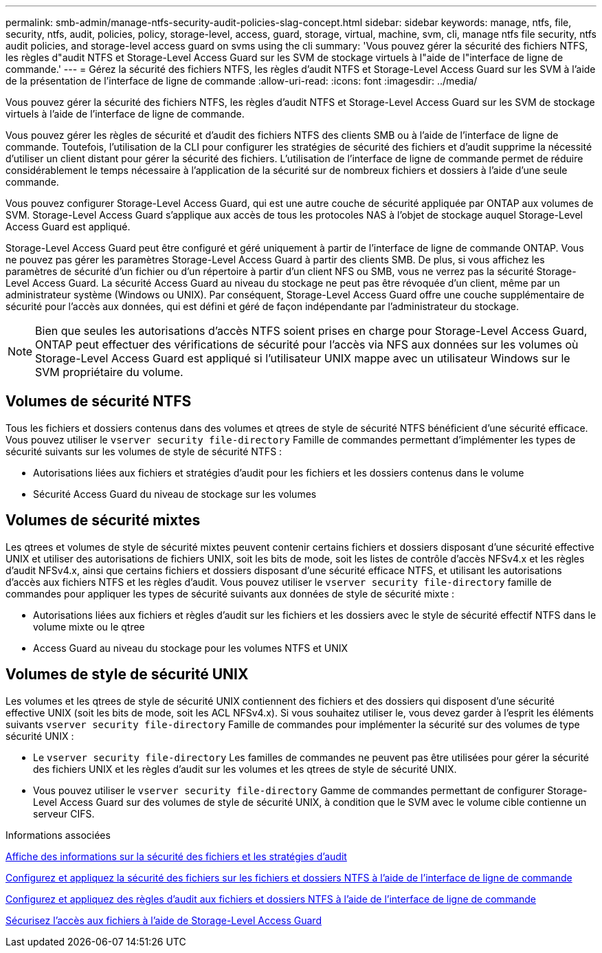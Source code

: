---
permalink: smb-admin/manage-ntfs-security-audit-policies-slag-concept.html 
sidebar: sidebar 
keywords: manage, ntfs, file, security, ntfs, audit, policies, policy, storage-level, access, guard, storage, virtual, machine, svm, cli, manage ntfs file security, ntfs audit policies, and storage-level access guard on svms using the cli 
summary: 'Vous pouvez gérer la sécurité des fichiers NTFS, les règles d"audit NTFS et Storage-Level Access Guard sur les SVM de stockage virtuels à l"aide de l"interface de ligne de commande.' 
---
= Gérez la sécurité des fichiers NTFS, les règles d'audit NTFS et Storage-Level Access Guard sur les SVM à l'aide de la présentation de l'interface de ligne de commande
:allow-uri-read: 
:icons: font
:imagesdir: ../media/


[role="lead"]
Vous pouvez gérer la sécurité des fichiers NTFS, les règles d'audit NTFS et Storage-Level Access Guard sur les SVM de stockage virtuels à l'aide de l'interface de ligne de commande.

Vous pouvez gérer les règles de sécurité et d'audit des fichiers NTFS des clients SMB ou à l'aide de l'interface de ligne de commande. Toutefois, l'utilisation de la CLI pour configurer les stratégies de sécurité des fichiers et d'audit supprime la nécessité d'utiliser un client distant pour gérer la sécurité des fichiers. L'utilisation de l'interface de ligne de commande permet de réduire considérablement le temps nécessaire à l'application de la sécurité sur de nombreux fichiers et dossiers à l'aide d'une seule commande.

Vous pouvez configurer Storage-Level Access Guard, qui est une autre couche de sécurité appliquée par ONTAP aux volumes de SVM. Storage-Level Access Guard s'applique aux accès de tous les protocoles NAS à l'objet de stockage auquel Storage-Level Access Guard est appliqué.

Storage-Level Access Guard peut être configuré et géré uniquement à partir de l'interface de ligne de commande ONTAP. Vous ne pouvez pas gérer les paramètres Storage-Level Access Guard à partir des clients SMB. De plus, si vous affichez les paramètres de sécurité d'un fichier ou d'un répertoire à partir d'un client NFS ou SMB, vous ne verrez pas la sécurité Storage-Level Access Guard. La sécurité Access Guard au niveau du stockage ne peut pas être révoquée d'un client, même par un administrateur système (Windows ou UNIX). Par conséquent, Storage-Level Access Guard offre une couche supplémentaire de sécurité pour l'accès aux données, qui est défini et géré de façon indépendante par l'administrateur du stockage.


NOTE: Bien que seules les autorisations d'accès NTFS soient prises en charge pour Storage-Level Access Guard, ONTAP peut effectuer des vérifications de sécurité pour l'accès via NFS aux données sur les volumes où Storage-Level Access Guard est appliqué si l'utilisateur UNIX mappe avec un utilisateur Windows sur le SVM propriétaire du volume.



== Volumes de sécurité NTFS

Tous les fichiers et dossiers contenus dans des volumes et qtrees de style de sécurité NTFS bénéficient d'une sécurité efficace. Vous pouvez utiliser le `vserver security file-directory` Famille de commandes permettant d'implémenter les types de sécurité suivants sur les volumes de style de sécurité NTFS :

* Autorisations liées aux fichiers et stratégies d'audit pour les fichiers et les dossiers contenus dans le volume
* Sécurité Access Guard du niveau de stockage sur les volumes




== Volumes de sécurité mixtes

Les qtrees et volumes de style de sécurité mixtes peuvent contenir certains fichiers et dossiers disposant d'une sécurité effective UNIX et utiliser des autorisations de fichiers UNIX, soit les bits de mode, soit les listes de contrôle d'accès NFSv4.x et les règles d'audit NFSv4.x, ainsi que certains fichiers et dossiers disposant d'une sécurité efficace NTFS, et utilisant les autorisations d'accès aux fichiers NTFS et les règles d'audit. Vous pouvez utiliser le `vserver security file-directory` famille de commandes pour appliquer les types de sécurité suivants aux données de style de sécurité mixte :

* Autorisations liées aux fichiers et règles d'audit sur les fichiers et les dossiers avec le style de sécurité effectif NTFS dans le volume mixte ou le qtree
* Access Guard au niveau du stockage pour les volumes NTFS et UNIX




== Volumes de style de sécurité UNIX

Les volumes et les qtrees de style de sécurité UNIX contiennent des fichiers et des dossiers qui disposent d'une sécurité effective UNIX (soit les bits de mode, soit les ACL NFSv4.x). Si vous souhaitez utiliser le, vous devez garder à l'esprit les éléments suivants `vserver security file-directory` Famille de commandes pour implémenter la sécurité sur des volumes de type sécurité UNIX :

* Le `vserver security file-directory` Les familles de commandes ne peuvent pas être utilisées pour gérer la sécurité des fichiers UNIX et les règles d'audit sur les volumes et les qtrees de style de sécurité UNIX.
* Vous pouvez utiliser le `vserver security file-directory` Gamme de commandes permettant de configurer Storage-Level Access Guard sur des volumes de style de sécurité UNIX, à condition que le SVM avec le volume cible contienne un serveur CIFS.


.Informations associées
xref:display-file-security-audit-policies-concept.adoc[Affiche des informations sur la sécurité des fichiers et les stratégies d'audit]

xref:create-ntfs-security-descriptor-file-task.adoc[Configurez et appliquez la sécurité des fichiers sur les fichiers et dossiers NTFS à l'aide de l'interface de ligne de commande]

xref:configure-apply-audit-policies-ntfs-files-folders-task.adoc[Configurez et appliquez des règles d'audit aux fichiers et dossiers NTFS à l'aide de l'interface de ligne de commande]

xref:secure-file-access-storage-level-access-guard-concept.adoc[Sécurisez l'accès aux fichiers à l'aide de Storage-Level Access Guard]
